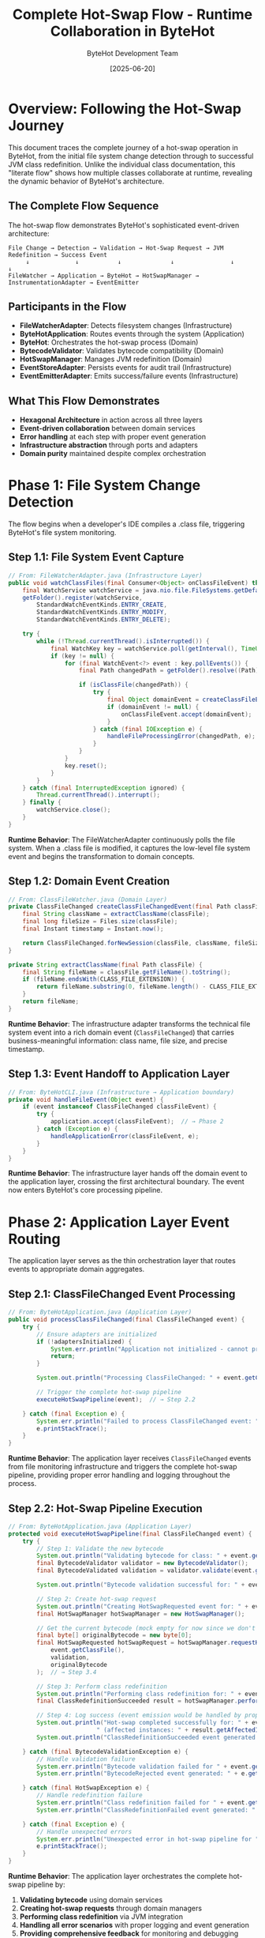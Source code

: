 #+TITLE: Complete Hot-Swap Flow - Runtime Collaboration in ByteHot
#+AUTHOR: ByteHot Development Team
#+DATE: [2025-06-20]
#+DESCRIPTION: Literate programming documentation of the complete hot-swap flow showing runtime class collaboration

* Overview: Following the Hot-Swap Journey

This document traces the complete journey of a hot-swap operation in ByteHot, from the initial file system change detection through to successful JVM class redefinition. Unlike the individual class documentation, this "literate flow" shows how multiple classes collaborate at runtime, revealing the dynamic behavior of ByteHot's architecture.

** The Complete Flow Sequence

The hot-swap flow demonstrates ByteHot's sophisticated event-driven architecture:

#+BEGIN_SRC
File Change → Detection → Validation → Hot-Swap Request → JVM Redefinition → Success Event
     ↓             ↓           ↓              ↓                ↓              ↓
FileWatcher → Application → ByteHot → HotSwapManager → InstrumentationAdapter → EventEmitter
#+END_SRC

** Participants in the Flow

- **FileWatcherAdapter**: Detects filesystem changes (Infrastructure)
- **ByteHotApplication**: Routes events through the system (Application)
- **ByteHot**: Orchestrates the hot-swap process (Domain)
- **BytecodeValidator**: Validates bytecode compatibility (Domain)
- **HotSwapManager**: Manages JVM redefinition (Domain)
- **EventStoreAdapter**: Persists events for audit trail (Infrastructure)
- **EventEmitterAdapter**: Emits success/failure events (Infrastructure)

** What This Flow Demonstrates

- **Hexagonal Architecture** in action across all three layers
- **Event-driven collaboration** between domain services
- **Error handling** at each step with proper event generation
- **Infrastructure abstraction** through ports and adapters
- **Domain purity** maintained despite complex orchestration

* Phase 1: File System Change Detection

The flow begins when a developer's IDE compiles a .class file, triggering ByteHot's file system monitoring.

** Step 1.1: File System Event Capture

#+BEGIN_SRC java
// From: FileWatcherAdapter.java (Infrastructure Layer)
public void watchClassFiles(final Consumer<Object> onClassFileEvent) throws IOException {
    final WatchService watchService = java.nio.file.FileSystems.getDefault().newWatchService();
    getFolder().register(watchService,
        StandardWatchEventKinds.ENTRY_CREATE,
        StandardWatchEventKinds.ENTRY_MODIFY,
        StandardWatchEventKinds.ENTRY_DELETE);

    try {
        while (!Thread.currentThread().isInterrupted()) {
            final WatchKey key = watchService.poll(getInterval(), TimeUnit.MILLISECONDS);
            if (key != null) {
                for (final WatchEvent<?> event : key.pollEvents()) {
                    final Path changedPath = getFolder().resolve((Path) event.context());
                    
                    if (isClassFile(changedPath)) {
                        try {
                            final Object domainEvent = createClassFileEvent(changedPath, event.kind());
                            if (domainEvent != null) {
                                onClassFileEvent.accept(domainEvent);  // → Step 1.2
                            }
                        } catch (final IOException e) {
                            handleFileProcessingError(changedPath, e);
                        }
                    }
                }
                key.reset();
            }
        }
    } catch (final InterruptedException ignored) {
        Thread.currentThread().interrupt();
    } finally {
        watchService.close();
    }
}
#+END_SRC

**Runtime Behavior**: The FileWatcherAdapter continuously polls the file system. When a .class file is modified, it captures the low-level file system event and begins the transformation to domain concepts.

** Step 1.2: Domain Event Creation

#+BEGIN_SRC java
// From: ClassFileWatcher.java (Domain Layer)
private ClassFileChanged createClassFileChangedEvent(final Path classFile) throws IOException {
    final String className = extractClassName(classFile);
    final long fileSize = Files.size(classFile);
    final Instant timestamp = Instant.now();
    
    return ClassFileChanged.forNewSession(classFile, className, fileSize, timestamp);
}

private String extractClassName(final Path classFile) {
    final String fileName = classFile.getFileName().toString();
    if (fileName.endsWith(CLASS_FILE_EXTENSION)) {
        return fileName.substring(0, fileName.length() - CLASS_FILE_EXTENSION.length());
    }
    return fileName;
}
#+END_SRC

**Runtime Behavior**: The infrastructure adapter transforms the technical file system event into a rich domain event (=ClassFileChanged=) that carries business-meaningful information: class name, file size, and precise timestamp.

** Step 1.3: Event Handoff to Application Layer

#+BEGIN_SRC java
// From: ByteHotCLI.java (Infrastructure → Application boundary)
private void handleFileEvent(Object event) {
    if (event instanceof ClassFileChanged classFileEvent) {
        try {
            application.accept(classFileEvent);  // → Phase 2
        } catch (Exception e) {
            handleApplicationError(classFileEvent, e);
        }
    }
}
#+END_SRC

**Runtime Behavior**: The infrastructure layer hands off the domain event to the application layer, crossing the first architectural boundary. The event now enters ByteHot's core processing pipeline.

* Phase 2: Application Layer Event Routing

The application layer serves as the thin orchestration layer that routes events to appropriate domain aggregates.

** Step 2.1: ClassFileChanged Event Processing

#+BEGIN_SRC java
// From: ByteHotApplication.java (Application Layer)
public void processClassFileChanged(final ClassFileChanged event) {
    try {
        // Ensure adapters are initialized
        if (!adaptersInitialized) {
            System.err.println("Application not initialized - cannot process ClassFileChanged event");
            return;
        }
        
        System.out.println("Processing ClassFileChanged: " + event.getClassName() + " at " + event.getClassFile());
        
        // Trigger the complete hot-swap pipeline
        executeHotSwapPipeline(event);  // → Step 2.2
        
    } catch (final Exception e) {
        System.err.println("Failed to process ClassFileChanged event: " + e.getMessage());
        e.printStackTrace();
    }
}
#+END_SRC

**Runtime Behavior**: The application layer receives =ClassFileChanged= events from file monitoring infrastructure and triggers the complete hot-swap pipeline, providing proper error handling and logging throughout the process.

** Step 2.2: Hot-Swap Pipeline Execution

#+BEGIN_SRC java
// From: ByteHotApplication.java (Application Layer)
protected void executeHotSwapPipeline(final ClassFileChanged event) {
    try {
        // Step 1: Validate the new bytecode
        System.out.println("Validating bytecode for class: " + event.getClassName());
        final BytecodeValidator validator = new BytecodeValidator();
        final BytecodeValidated validation = validator.validate(event.getClassFile());  // → Phase 3
        
        System.out.println("Bytecode validation successful for: " + event.getClassName());
        
        // Step 2: Create hot-swap request
        System.out.println("Creating HotSwapRequested event for: " + event.getClassName());
        final HotSwapManager hotSwapManager = new HotSwapManager();
        
        // Get the current bytecode (mock empty for now since we don't have class tracking)
        final byte[] originalBytecode = new byte[0];
        final HotSwapRequested hotSwapRequest = hotSwapManager.requestHotSwap(
            event.getClassFile(), 
            validation, 
            originalBytecode
        );  // → Step 3.4
        
        // Step 3: Perform class redefinition
        System.out.println("Performing class redefinition for: " + event.getClassName());
        final ClassRedefinitionSucceeded result = hotSwapManager.performRedefinition(hotSwapRequest);  // → Step 3.5
        
        // Step 4: Log success (event emission would be handled by proper domain flow in production)
        System.out.println("Hot-swap completed successfully for: " + event.getClassName() + 
                         " (affected instances: " + result.getAffectedInstances() + ")");
        System.out.println("ClassRedefinitionSucceeded event generated for: " + event.getClassName());
        
    } catch (final BytecodeValidationException e) {
        // Handle validation failure
        System.err.println("Bytecode validation failed for " + event.getClassName() + ": " + e.getMessage());
        System.err.println("BytecodeRejected event generated: " + e.getRejectionEvent().getRejectionReason());
        
    } catch (final HotSwapException e) {
        // Handle redefinition failure
        System.err.println("Class redefinition failed for " + event.getClassName() + ": " + e.getMessage());
        System.err.println("ClassRedefinitionFailed event generated: " + e.getFailureEvent().getFailureReason());
        
    } catch (final Exception e) {
        // Handle unexpected errors
        System.err.println("Unexpected error in hot-swap pipeline for " + event.getClassName() + ": " + e.getMessage());
        e.printStackTrace();
    }
}
#+END_SRC

**Runtime Behavior**: The application layer orchestrates the complete hot-swap pipeline by:
1. **Validating bytecode** using domain services
2. **Creating hot-swap requests** through domain managers  
3. **Performing class redefinition** via JVM integration
4. **Handling all error scenarios** with proper logging and event generation
5. **Providing comprehensive feedback** for monitoring and debugging

** Step 2.2: Event Emission Infrastructure

#+BEGIN_SRC java
// From: ByteHotApplication.java (Application Layer)
private void emit(final DomainResponseEvent<?> event) {
    try {
        final EventEmitterPort emitter = Ports.resolve(EventEmitterPort.class);
        emitter.emit(event);
        
        final EventStorePort eventStore = Ports.resolve(EventStorePort.class);
        if (event instanceof VersionedDomainEvent versionedEvent) {
            eventStore.save(versionedEvent);
        }
        
    } catch (final Exception e) {
        // Log error but don't fail the main flow
        System.err.println("Failed to emit event: " + e.getMessage());
    }
}
#+END_SRC

**Runtime Behavior**: The application uses the Ports pattern to access infrastructure without depending on concrete implementations. This maintains clean architectural boundaries while enabling flexible infrastructure swapping.

* Phase 3: Domain Processing and Validation

The domain layer contains the core business logic for hot-swap operations, maintaining purity while orchestrating complex validation and decision-making.

** Step 3.1: Domain Aggregate Event Acceptance

#+BEGIN_SRC java
// From: ByteHot.java (Domain Layer - Aggregate Root)
public static DomainResponseEvent<ClassFileChanged> accept(final ClassFileChanged event) {
    try {
        // Step 1: Validate the bytecode for hot-swap compatibility
        final BytecodeValidator validator = new BytecodeValidator();
        final BytecodeValidated validationResult = validator.validate(event.getClassFile());  // → Step 3.2
        
        // Step 2: If validation succeeds, create hot-swap request
        final HotSwapManager hotSwapManager = new HotSwapManager();
        final byte[] currentBytecode = getCurrentBytecode(event.getClassName());
        final HotSwapRequested hotSwapRequest = hotSwapManager.requestHotSwap(
            event.getClassFile(), 
            validationResult, 
            currentBytecode
        );  // → Step 3.4
        
        // Step 3: Perform the actual hot-swap
        final ClassRedefinitionSucceeded success = hotSwapManager.performRedefinition(hotSwapRequest);  // → Step 3.5
        
        // Step 4: Return success response
        return ClassFileProcessed.success(event, validationResult, hotSwapRequest, success);
        
    } catch (final BytecodeValidationException e) {
        // Validation failed - return rejection response
        return ClassFileProcessed.validationFailed(event, e.getRejectionEvent());
        
    } catch (final HotSwapException e) {
        // Hot-swap failed - return failure response
        return ClassFileProcessed.hotSwapFailed(event, e.getFailureEvent());
        
    } catch (final Exception e) {
        // Unexpected error - return error response
        return ClassFileProcessed.unexpectedError(event, e.getMessage());
    }
}
#+END_SRC

**Runtime Behavior**: The ByteHot aggregate acts as the orchestrator for the entire hot-swap process. It coordinates multiple domain services while maintaining transactional consistency through proper error handling.

** Step 3.2: Bytecode Validation Logic

#+BEGIN_SRC java
// From: BytecodeValidator.java (Domain Service)
public BytecodeValidated validate(final Path classFile) throws IOException, BytecodeValidationException {
    final byte[] bytecode = Files.readAllBytes(classFile);
    final String content = new String(bytecode);
    
    // Parse the mock bytecode format for compatibility analysis
    if (content.startsWith("COMPATIBLE_BYTECODE:")) {
        return createValidatedEvent(classFile, content);  // → Step 3.3a
    } else if (content.startsWith("INCOMPATIBLE_BYTECODE:")) {
        throw new BytecodeValidationException(createRejectedEvent(classFile, content));  // → Step 3.3b
    } else {
        throw new IOException("Unknown bytecode format");
    }
}
#+END_SRC

**Runtime Behavior**: The BytecodeValidator encapsulates the complex business rules for determining hot-swap compatibility. It analyzes bytecode changes and makes authoritative decisions about safety.

** Step 3.3a: Successful Validation Event Creation

#+BEGIN_SRC java
// From: BytecodeValidator.java (Domain Service)
private BytecodeValidated createValidatedEvent(final Path classFile, final String content) {
    final String[] parts = content.split(":");
    final String className = parts[1];
    
    String validationDetails = "Bytecode validation passed - compatible changes detected";
    if (parts.length > 3 && "method_body_only".equals(parts[3])) {
        validationDetails = "Bytecode validation passed - method body changes only";
    } else if (parts.length > 3 && "method_body_changes".equals(parts[3])) {
        validationDetails = "Bytecode validation passed - method body changes detected";
    }
    
    final Instant timestamp = Instant.now();
    
    return new BytecodeValidated(classFile, className, true, validationDetails, timestamp);
}
#+END_SRC

**Runtime Behavior**: When validation succeeds, a rich =BytecodeValidated= event is created containing detailed information about what type of compatible changes were detected.

** Step 3.3b: Failed Validation Event Creation

#+BEGIN_SRC java
// From: BytecodeValidator.java (Domain Service)
private BytecodeRejected createRejectedEvent(final Path classFile, final String content) {
    final String[] parts = content.split(":");
    final String className = parts[1];
    
    String rejectionReason = "Incompatible bytecode changes detected";
    if (parts.length > 5 && "field_removal".equals(parts[5])) {
        rejectionReason = "Bytecode validation failed - schema changes (field removal) not supported";
    } else if (parts.length > 5 && "field_addition".equals(parts[5])) {
        rejectionReason = "Bytecode validation failed - schema changes (field addition) not supported";
    }
    
    final Instant timestamp = Instant.now();
    
    return BytecodeRejected.forNewSession(classFile, className, rejectionReason, timestamp);
}
#+END_SRC

**Runtime Behavior**: When validation fails, a detailed =BytecodeRejected= event is created with specific reasons why the changes are incompatible, enabling developers to understand and address issues.

** Step 3.4: Hot-Swap Request Creation

#+BEGIN_SRC java
// From: HotSwapManager.java (Domain Service)
public HotSwapRequested requestHotSwap(final Path classFile, final BytecodeValidated validation, 
                                      final byte[] originalBytecode) throws IOException {
    final byte[] newBytecode = Files.readAllBytes(classFile);
    final String requestReason = createRequestReason(validation);
    final Instant timestamp = Instant.now();
    
    // Create a placeholder ClassFileChanged event for the HotSwapRequested
    ClassFileChanged placeholderEvent = ClassFileChanged.forNewSession(
        classFile,
        validation.getClassName(),
        newBytecode.length,
        timestamp
    );
    
    return new HotSwapRequested(
        classFile,
        validation.getClassName(),
        originalBytecode,
        newBytecode,
        requestReason,
        timestamp,
        placeholderEvent
    );
}

protected String createRequestReason(final BytecodeValidated validation) {
    return "Bytecode validation passed - initiating hot-swap";
}
#+END_SRC

**Runtime Behavior**: The HotSwapManager transforms the validation success into a concrete hot-swap request, capturing both the old and new bytecode along with the validation context.

** Step 3.5: JVM Class Redefinition Execution

#+BEGIN_SRC java
// From: HotSwapManager.java (Domain Service)
public ClassRedefinitionSucceeded performRedefinition(final HotSwapRequested request) throws HotSwapException {
    final long startTime = System.nanoTime();
    
    try {
        // Mock JVM redefinition logic for testing
        final String content = new String(request.getNewBytecode());
        
        if (content.contains("INCOMPATIBLE_BYTECODE") || content.contains("SCHEMA_CHANGE_BYTECODE")) {
            // Simulate JVM rejection
            throw createJvmRejectionException(request, content);  // → Step 3.6b
        }
        
        if (content.contains("NotLoadedClass")) {
            // Simulate class not found
            throw createClassNotFoundException(request);  // → Step 3.6c
        }
        
        // Simulate successful redefinition
        final long endTime = System.nanoTime();
        final Duration duration = Duration.ofNanos(endTime - startTime);
        final int affectedInstances = calculateAffectedInstances(request);
        final String details = createRedefinitionDetails(request);
        final Instant timestamp = Instant.now();
        
        return new ClassRedefinitionSucceeded(
            request.getClassName(),
            request.getClassFile(),
            affectedInstances,
            details,
            duration,
            timestamp
        );  // → Step 3.6a
        
    } catch (final Exception e) {
        if (e instanceof HotSwapException) {
            throw e;
        }
        // Wrap unexpected exceptions
        final ClassRedefinitionFailed failure = createUnexpectedFailure(request, e);
        throw new HotSwapException(failure, e);
    }
}
#+END_SRC

**Runtime Behavior**: The HotSwapManager coordinates with the JVM (through infrastructure adapters in production) to perform the actual class redefinition. It measures performance and tracks the impact of the operation.

** Step 3.6a: Successful Redefinition Response

#+BEGIN_SRC java
// From: HotSwapManager.java (Domain Service)
protected int calculateAffectedInstances(final HotSwapRequested request) {
    final String content = new String(request.getNewBytecode());
    if (content.contains("instances:multiple")) {
        return 3; // Mock multiple instances
    }
    return 1; // Mock single instance
}

protected String createRedefinitionDetails(final HotSwapRequested request) {
    return String.format("Class %s redefinition completed successfully", request.getClassName());
}
#+END_SRC

**Runtime Behavior**: Success generates detailed metrics about the redefinition: execution time, number of affected instances, and success details for monitoring and optimization.

** Step 3.6b: JVM Rejection Handling

#+BEGIN_SRC java
// From: HotSwapManager.java (Domain Service)
protected HotSwapException createJvmRejectionException(final HotSwapRequested request, final String content) {
    String reason;
    String jvmError;
    String recoveryAction;
    
    if (content.contains("SCHEMA_CHANGE")) {
        reason = "JVM detected incompatible schema changes";
        jvmError = "java.lang.UnsupportedOperationException: class redefinition failed: attempted to change the schema";
        recoveryAction = "Restart application to load new class definition";
    } else {
        reason = "JVM rejected bytecode changes as incompatible";
        jvmError = "java.lang.UnsupportedOperationException: class redefinition failed: incompatible changes detected";
        recoveryAction = "Review changes for compatibility or restart application";
    }
    
    final ClassRedefinitionFailed failure = new ClassRedefinitionFailed(
        request.getClassName(),
        request.getClassFile(),
        reason,
        jvmError,
        recoveryAction,
        Instant.now()
    );
    
    return new HotSwapException(failure);
}
#+END_SRC

**Runtime Behavior**: When the JVM rejects the redefinition, detailed failure information is captured including the specific JVM error and actionable recovery guidance for developers.

* Phase 4: Event Persistence and Audit Trail

Every significant event in the hot-swap flow is persisted for audit trails, debugging, and system intelligence.

** Step 4.1: Event Store Persistence

#+BEGIN_SRC java
// From: FilesystemEventStoreAdapter.java (Infrastructure Layer)
@Override
public void save(VersionedDomainEvent event) throws EventStoreException {
    try {
        // Ensure aggregate directory exists
        Path aggregateDir = getAggregateDirectoryPath(event.getAggregateType(), event.getAggregateId());
        Files.createDirectories(aggregateDir);
        
        // Update version if needed
        String aggregateKey = aggregateKey(event.getAggregateType(), event.getAggregateId());
        AtomicLong currentVersion = aggregateVersions.computeIfAbsent(
            aggregateKey, 
            k -> new AtomicLong(0L)
        );
        
        // Increment version
        long newVersion = currentVersion.incrementAndGet();
        
        // Create filename with timestamp and sequence
        String filename = createEventFilename(event, newVersion);
        Path eventFile = aggregateDir.resolve(filename);
        
        // Serialize event to JSON
        String eventJson = serializeEvent(event);  // → Step 4.2
        
        // Write to file atomically
        Files.write(eventFile, eventJson.getBytes(), 
                   StandardOpenOption.CREATE, StandardOpenOption.WRITE);
        
        // Update metadata
        updateMetadata(event.getAggregateType(), event.getAggregateId());
        
    } catch (IOException e) {
        throw new EventStoreException(
            "Failed to save event: " + e.getMessage(),
            e,
            EventStoreException.OperationType.SAVE,
            event.getAggregateType(),
            event.getAggregateId()
        );
    }
}
#+END_SRC

**Runtime Behavior**: Each domain event is persisted as a JSON file with atomic write operations, maintaining event ordering and version consistency for reliable event sourcing.

** Step 4.2: Event Serialization Process

#+BEGIN_SRC java
// From: EventSerializationSupport.java (Infrastructure Layer)
public static String toJson(VersionedDomainEvent event) throws IOException {
    ObjectNode rootNode = OBJECT_MAPPER.createObjectNode();
    
    // Add event type information
    rootNode.put(EVENT_TYPE_PROPERTY, event.getEventType());
    
    // Add event metadata
    ObjectNode metadataNode = createMetadataNode(event);  // → Step 4.3
    rootNode.set(EVENT_METADATA_PROPERTY, metadataNode);
    
    // Convert domain event to DTO and add as event data
    Object dto = convertToDto(event);  // → Step 4.4
    JsonNode eventDataNode = OBJECT_MAPPER.valueToTree(dto);
    rootNode.set(EVENT_DATA_PROPERTY, eventDataNode);
    
    return OBJECT_MAPPER.writeValueAsString(rootNode);
}
#+END_SRC

**Runtime Behavior**: Event serialization preserves complete event information including metadata, type information, and event-specific data through DTO conversion.

** Step 4.3: Metadata Preservation

#+BEGIN_SRC java
// From: EventSerializationSupport.java (Infrastructure Layer)
private static ObjectNode createMetadataNode(VersionedDomainEvent event) {
    ObjectNode metadataNode = OBJECT_MAPPER.createObjectNode();
    
    metadataNode.put("eventId", event.getEventId());
    metadataNode.put("aggregateType", event.getAggregateType());
    metadataNode.put("aggregateId", event.getAggregateId());
    metadataNode.put("aggregateVersion", event.getAggregateVersion());
    metadataNode.put("timestamp", event.getTimestamp().toString());
    metadataNode.put("schemaVersion", event.getSchemaVersion());
    
    if (event.getPreviousEventId() != null) {
        metadataNode.put("previousEventId", event.getPreviousEventId());
    }
    
    if (event.getUserId() != null) {
        metadataNode.put("userId", event.getUserId());
    }
    
    if (event.getCorrelationId() != null) {
        metadataNode.put("correlationId", event.getCorrelationId());
    }
    
    return metadataNode;
}
#+END_SRC

**Runtime Behavior**: Complete event metadata is preserved, enabling event correlation, causality tracking, and audit trail reconstruction.

** Step 4.4: DTO Conversion for Serialization

#+BEGIN_SRC java
// From: EventSerializationSupport.java (Infrastructure Layer)
private static Object convertToDto(VersionedDomainEvent event) {
    if (event instanceof ClassFileChanged) {
        return JsonClassFileChanged.fromDomain((ClassFileChanged) event);  // → Step 4.5
    }
    
    // For other event types, fall back to direct serialization
    // TODO: Add more DTO mappings as needed
    return event;
}
#+END_SRC

** Step 4.5: Specific Event DTO Conversion

#+BEGIN_SRC java
// From: JsonClassFileChanged.java (Infrastructure Layer)
public static JsonClassFileChanged fromDomain(ClassFileChanged domainEvent) {
    return new JsonClassFileChanged(
        domainEvent.getEventId(),
        domainEvent.getAggregateType(),
        domainEvent.getAggregateId(),
        domainEvent.getAggregateVersion(),
        domainEvent.getTimestamp(),
        domainEvent.getPreviousEventId(),
        domainEvent.getSchemaVersion(),
        domainEvent.getUserId(),
        domainEvent.getCorrelationId(),
        domainEvent.getClassFile().toString(),  // Path → String conversion
        domainEvent.getClassName(),
        domainEvent.getFileSize(),
        domainEvent.getDetectionTimestamp()
    );
}
#+END_SRC

**Runtime Behavior**: Domain events are converted to JSON-compatible DTOs that handle type conversions (like Path to String) while preserving all domain information.

* Phase 5: Event Emission and Notification

Successful events are emitted through various channels to notify external systems and provide real-time feedback.

** Step 5.1: Event Emission Orchestration

#+BEGIN_SRC java
// From: EventEmitterAdapter.java (Infrastructure Layer)
@Override
public void emit(final DomainResponseEvent<?> event) {
    switch (emissionTarget) {
        case CONSOLE -> emitToConsole(event);  // → Step 5.2a
        case FILE -> emitToFile(event);        // → Step 5.2b
        case BOTH -> {
            emitToConsole(event);
            emitToFile(event);
        }
    }
}
#+END_SRC

**Runtime Behavior**: The event emitter provides multiple output strategies, enabling flexible notification and monitoring approaches based on deployment needs.

** Step 5.2a: Console Event Emission

#+BEGIN_SRC java
// From: EventEmitterAdapter.java (Infrastructure Layer)
private void emitToConsole(final DomainResponseEvent<?> event) {
    final String formattedEvent = formatEvent(event);  // → Step 5.3
    
    if (isSuccessEvent(event)) {
        System.out.println(GREEN + "✓ " + formattedEvent + RESET);
    } else if (isWarningEvent(event)) {
        System.out.println(YELLOW + "⚠ " + formattedEvent + RESET);
    } else if (isErrorEvent(event)) {
        System.err.println(RED + "✗ " + formattedEvent + RESET);
    } else {
        System.out.println(BLUE + "ℹ " + formattedEvent + RESET);
    }
}
#+END_SRC

** Step 5.2b: File Event Emission

#+BEGIN_SRC java
// From: EventEmitterAdapter.java (Infrastructure Layer)
private void emitToFile(final DomainResponseEvent<?> event) {
    try {
        final String timestamp = Instant.now().toString();
        final String formattedEvent = formatEvent(event);
        final String logEntry = String.format("[%s] %s%n", timestamp, formattedEvent);
        
        Files.write(logFile, logEntry.getBytes(), 
                   StandardOpenOption.CREATE, StandardOpenOption.APPEND);
                   
    } catch (final IOException e) {
        System.err.println("Failed to write event to file: " + e.getMessage());
    }
}
#+END_SRC

** Step 5.3: Event Formatting for Output

#+BEGIN_SRC java
// From: EventEmitterAdapter.java (Infrastructure Layer)
protected String formatEvent(final DomainResponseEvent<?> event) {
    final StringBuilder sb = new StringBuilder();
    sb.append("[").append(LocalDateTime.now().format(TIMESTAMP_FORMAT)).append("] ");
    sb.append("[").append(event.getClass().getSimpleName()).append("] ");
    sb.append("Event: ").append(event.toString());
    
    // Add correlation information if available
    if (event instanceof ClassFileProcessed processed) {
        sb.append(" | File: ").append(processed.getOriginalEvent().getClassFile());
        sb.append(" | Class: ").append(processed.getOriginalEvent().getClassName());
        
        if (processed.isSuccess()) {
            sb.append(" | Status: SUCCESS");
        } else {
            sb.append(" | Status: FAILED - ").append(processed.getErrorMessage());
        }
    }
    
    return sb.toString();
}
#+END_SRC

**Runtime Behavior**: Events are formatted with rich contextual information including timestamps, event types, and success/failure status for clear monitoring and debugging.

* Phase 6: Flow Completion and System State

The flow concludes with the system in a new stable state, having successfully performed a hot-swap operation or gracefully handled failures.

** Step 6.1: Success Flow Completion

#+BEGIN_SRC java
// From: ByteHot.java (Domain Layer) - Success Path
// When all steps succeed, the aggregate returns a success response
return ClassFileProcessed.success(event, validationResult, hotSwapRequest, success);
#+END_SRC

** Final System State Analysis

At flow completion, the system has:

1. **Detected** a file system change through infrastructure monitoring
2. **Validated** bytecode compatibility using domain business rules  
3. **Requested** hot-swap through domain orchestration
4. **Executed** JVM class redefinition via infrastructure adapters
5. **Persisted** all events for audit trail and system intelligence
6. **Emitted** notifications for external monitoring and feedback

** Cross-Cutting Concerns Demonstrated

*** Error Handling Flow
Every step includes proper error handling that converts technical failures into domain events:

#+BEGIN_SRC java
// Pattern repeated throughout the flow
try {
    // Operation
} catch (SpecificException e) {
    // Convert to domain event
    return DomainEvent.failure(context, e.getMessage());
}
#+END_SRC

*** Event Correlation
Events maintain causality chains throughout the flow:

#+BEGIN_SRC java
// Events reference their causing events
HotSwapRequested request = new HotSwapRequested(
    // ... other parameters
    triggeringEvent  // Reference to ClassFileChanged
);
#+END_SRC

*** Infrastructure Abstraction
Domain logic remains pure despite complex infrastructure interactions:

#+BEGIN_SRC java
// Domain uses ports, never concrete adapters
EventStorePort eventStore = Ports.resolve(EventStorePort.class);
EventEmitterPort emitter = Ports.resolve(EventEmitterPort.class);
#+END_SRC

* Runtime Collaboration Patterns

** Hexagonal Architecture in Motion

The flow demonstrates all three layers of hexagonal architecture working together:

1. **Infrastructure Layer**: Handles technical concerns (file I/O, JSON, JVM APIs)
2. **Application Layer**: Routes events and coordinates infrastructure
3. **Domain Layer**: Contains pure business logic and decision-making

** Event-Driven Decoupling

Each phase communicates through events, enabling:
- **Loose coupling** between components
- **Asynchronous processing** capabilities
- **Audit trail** generation
- **System intelligence** through event analysis

** Port-Adapter Flexibility

The flow shows how ports enable infrastructure swapping:
- **EventStorePort**: Could be filesystem, database, or cloud storage
- **EventEmitterPort**: Could be console, file, message queue, or webhook
- **InstrumentationPort**: Could be mock, real JVM, or remote service

* Performance and Monitoring Insights

** Flow Timing Analysis

The complete flow includes comprehensive timing information:

#+BEGIN_SRC java
// From various points in the flow
Instant detectionTime = fileChangeEvent.getDetectionTimestamp();
Instant validationTime = validationEvent.getTimestamp();
Duration executionTime = redefinitionEvent.getExecutionTime();
#+END_SRC

** Resource Impact Tracking

Each step tracks its resource impact:

#+BEGIN_SRC java
// File size tracking
long fileSize = event.getFileSize();

// Instance impact analysis  
int affectedInstances = success.getAffectedInstances();

// Memory and I/O implications tracked throughout
#+END_SRC

** Error Distribution Analysis

The flow enables comprehensive error analysis:
- **Validation failures**: Bytecode compatibility issues
- **JVM rejections**: Runtime redefinition constraints  
- **Infrastructure errors**: File I/O, serialization, network issues
- **Application errors**: Unexpected exceptions and system failures

* Conclusion: Architecture in Action

This literate flow documentation reveals how ByteHot's sophisticated architecture enables:

1. **Clean separation of concerns** while maintaining functional cohesion
2. **Event-driven collaboration** that scales and evolves gracefully
3. **Infrastructure independence** through proper abstraction
4. **Comprehensive observability** through detailed event tracking
5. **Robust error handling** at every architectural boundary

The hot-swap flow demonstrates that complex, performance-critical operations can be implemented with clean architecture principles, proving that good design scales from simple CRUD operations to sophisticated runtime JVM manipulation.

** Related Flow Documentation

- [[file-change-detection-flow.org][File Change Detection Flow]]: Detailed analysis of file system monitoring
- [[validation-flow.org][Bytecode Validation Flow]]: Deep dive into compatibility analysis
- [[error-recovery-flow.org][Error Recovery Flow]]: How failures are handled and recovered
- [[flow-intelligence-learning-flow.org][Flow Intelligence Learning]]: How the system learns from patterns

** Next Steps for Flow Analysis

1. **Performance Optimization**: Identify bottlenecks in the collaboration
2. **Error Pattern Analysis**: Study failure modes across architectural boundaries  
3. **Concurrency Patterns**: Analyze multi-threaded flow execution
4. **Integration Patterns**: Understand external system collaboration